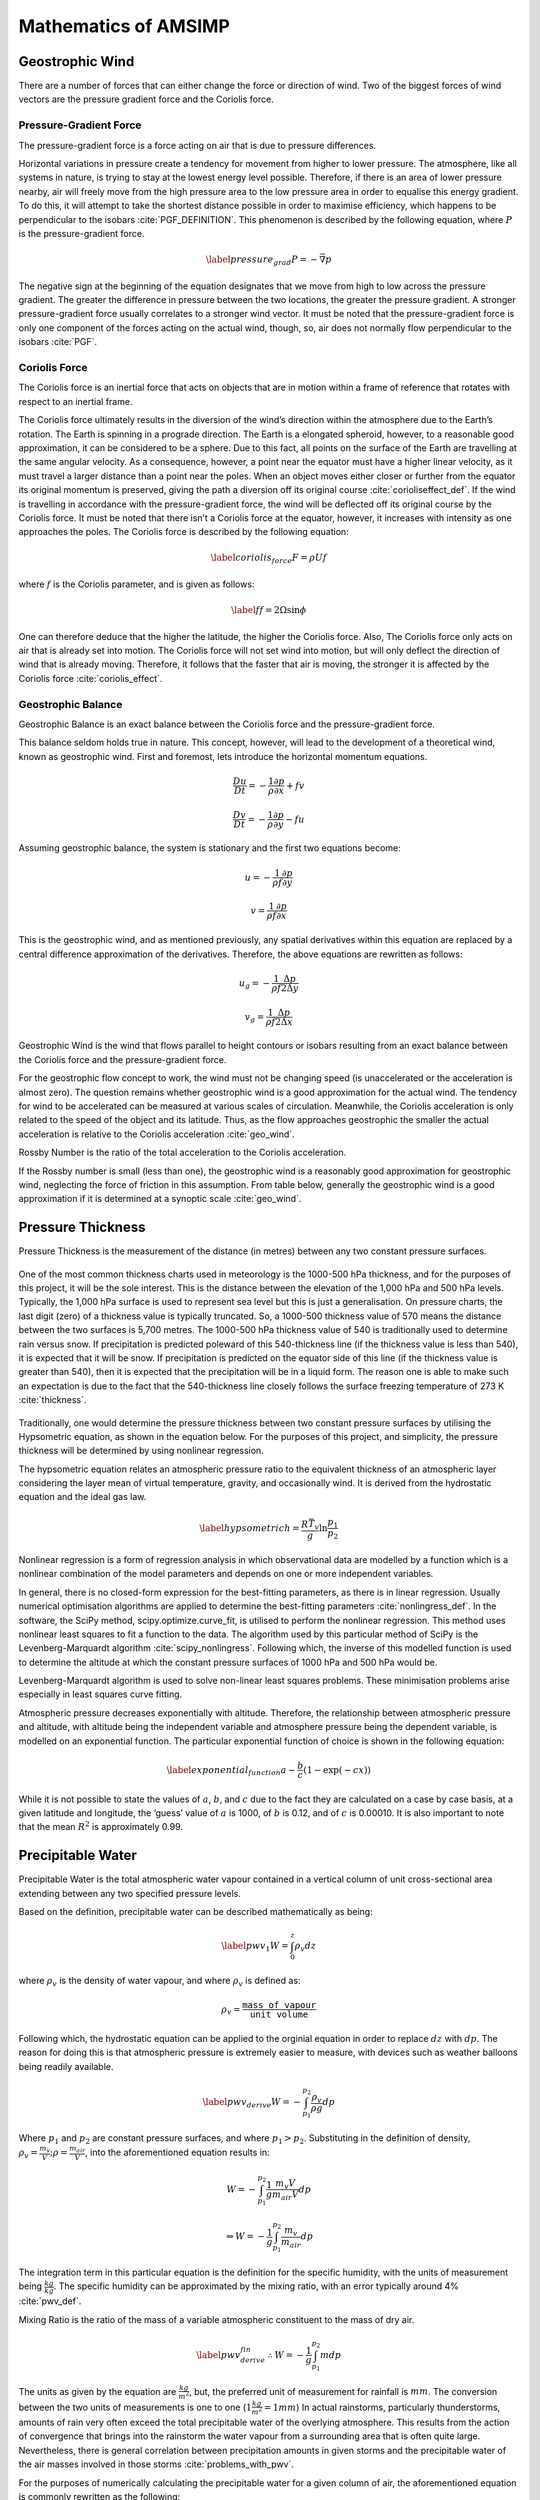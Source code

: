 =====================
Mathematics of AMSIMP
=====================

.. _geostrophic_wind:

Geostrophic Wind
================

There are a number of forces that can either change the force or
direction of wind. Two of the biggest forces of wind vectors are the
pressure gradient force and the Coriolis force.

Pressure-Gradient Force
-----------------------

The pressure-gradient force is a force acting on air that is due to
pressure differences.

Horizontal variations in pressure create a tendency for movement from
higher to lower pressure. The atmosphere, like all systems in nature, is
trying to stay at the lowest energy level possible. Therefore, if there
is an area of lower pressure nearby, air will freely move from the high
pressure area to the low pressure area in order to equalise this energy
gradient. To do this, it will attempt to take the shortest distance
possible in order to maximise efficiency, which happens to be
perpendicular to the isobars :cite:`PGF_DEFINITION`. This
phenomenon is described by the following equation, where :math:`P` is the
pressure-gradient force.

.. math::

   \label{pressure_grad}
       P = - \vec{\nabla} p

The negative sign at the beginning of the equation designates that we
move from high to low across the pressure gradient. The greater the
difference in pressure between the two locations, the greater the
pressure gradient. A stronger pressure-gradient force usually correlates
to a stronger wind vector. It must be noted that the pressure-gradient
force is only one component of the forces acting on the actual wind,
though, so, air does not normally flow perpendicular to the
isobars :cite:`PGF`.

Coriolis Force
--------------

The Coriolis force is an inertial force that acts on objects that are in
motion within a frame of reference that rotates with respect to an
inertial frame.

The Coriolis force ultimately results in the diversion of the wind’s
direction within the atmosphere due to the Earth’s rotation. The Earth
is spinning in a prograde direction. The Earth is a elongated spheroid,
however, to a reasonable good approximation, it can be considered to be
a sphere. Due to this fact, all points on the surface of the Earth are
travelling at the same angular velocity. As a consequence, however, a
point near the equator must have a higher linear velocity, as it must
travel a larger distance than a point near the poles. When an object
moves either closer or further from the equator its original momentum is
preserved, giving the path a diversion off its original
course :cite:`corioliseffect_def`. If the wind is travelling
in accordance with the pressure-gradient force, the wind will be
deflected off its original course by the Coriolis force. It must be
noted that there isn’t a Coriolis force at the equator, however, it
increases with intensity as one approaches the poles. The Coriolis force
is described by the following equation:

.. math::

   \label{coriolis_force}
       F = \rho U f

where :math:`f` is the Coriolis parameter, and is given as follows:

.. math::

   \label{f}
       f = 2 \Omega \sin{\phi}

One can therefore deduce that the higher the latitude, the higher the
Coriolis force. Also, The Coriolis force only acts on air that is
already set into motion. The Coriolis force will not set wind into
motion, but will only deflect the direction of wind that is already
moving. Therefore, it follows that the faster that air is moving, the
stronger it is affected by the Coriolis
force :cite:`coriolis_effect`.

.. _balance:

Geostrophic Balance
-------------------

Geostrophic Balance is an exact balance between the Coriolis force and
the pressure-gradient force.

This balance seldom holds true in nature. This concept, however, will
lead to the development of a theoretical wind, known as geostrophic
wind. First and foremost, lets introduce the horizontal momentum
equations.

.. math:: \frac{Du}{Dt} = -\frac{1}{\rho}\frac{\partial p}{\partial x} + f v

.. math:: \frac{Dv}{Dt} = -\frac{1}{\rho}\frac{\partial p}{\partial y} - f  u

Assuming geostrophic balance, the system is stationary and the first two
equations become:

.. math:: u = -\frac{1}{\rho f} \frac{\partial p}{\partial y}

.. math:: v = \frac{1}{\rho f} \frac{\partial p}{\partial x}

This is the geostrophic wind, and as mentioned previously, any spatial
derivatives within this equation are replaced by a central difference
approximation of the derivatives. Therefore, the above equations are
rewritten as follows:

.. math:: u_g = -\frac{1}{\rho f} \frac{\Delta p}{2 \Delta y}

.. math:: v_g = \frac{1}{\rho f} \frac{\Delta p}{2 \Delta x}

Geostrophic Wind is the wind that flows parallel to height contours or
isobars resulting from an exact balance between the Coriolis force and
the pressure-gradient force.

For the geostrophic flow concept to work, the wind must not be changing
speed (is unaccelerated or the acceleration is almost zero). The
question remains whether geostrophic wind is a good approximation for
the actual wind. The tendency for wind to be accelerated can be measured
at various scales of circulation. Meanwhile, the Coriolis acceleration
is only related to the speed of the object and its latitude. Thus, as
the flow approaches geostrophic the smaller the actual acceleration is
relative to the Coriolis acceleration :cite:`geo_wind`.

Rossby Number is the ratio of the total acceleration to the Coriolis
acceleration.

If the Rossby number is small (less than one), the geostrophic wind is a
reasonably good approximation for geostrophic wind, neglecting the force
of friction in this assumption. From table below, generally the
geostrophic wind is a good approximation if it is determined at a
synoptic scale :cite:`geo_wind`.

.. figure:: table.png
   :alt: Is geostrophic wind a good approximation for the actual wind?
   :width: 95%
   :align: center

.. _pressure_thickness:

Pressure Thickness
==================

Pressure Thickness is the measurement of the distance (in metres)
between any two constant pressure surfaces.

.. figure:: https://github.com/amsimp/papers/raw/master/project-book/Images/thickness_def.png
   :alt: Pressure Thickness Definition (provided by the NWS of the USA)
   :width: 90%
   :align: center

One of the most common thickness charts used in meteorology is the
1000-500 hPa thickness, and for the purposes of this project, it will be
the sole interest. This is the distance between the elevation of the
1,000 hPa and 500 hPa levels. Typically, the 1,000 hPa surface is used
to represent sea level but this is just a generalisation. On pressure
charts, the last digit (zero) of a thickness value is typically
truncated. So, a 1000-500 thickness value of 570 means the distance
between the two surfaces is 5,700 metres. The 1000-500 hPa thickness
value of 540 is traditionally used to determine rain versus snow. If
precipitation is predicted poleward of this 540-thickness line (if the
thickness value is less than 540), it is expected that it will be snow.
If precipitation is predicted on the equator side of this line (if the
thickness value is greater than 540), then it is expected that the
precipitation will be in a liquid form. The reason one is able to make
such an expectation is due to the fact that the 540-thickness line
closely follows the surface freezing temperature of 273
K :cite:`thickness`.

.. figure:: https://github.com/amsimp/papers/raw/master/project-book/Images/rainsnow_line.png
   :alt: Rain/Snow Line (provided by the NWS of the USA)
   :width: 50%
   :align: center

Traditionally, one would determine the pressure thickness between two
constant pressure surfaces by utilising the Hypsometric equation, as
shown in the equation below. For the purposes of
this project, and simplicity, the pressure thickness will be determined
by using nonlinear regression.

The hypsometric equation relates an atmospheric pressure ratio to the
equivalent thickness of an atmospheric layer considering the layer mean
of virtual temperature, gravity, and occasionally wind. It is derived
from the hydrostatic equation and the ideal gas law.

.. math::

   \label{hypsometric}
       h = \frac{R \bar{T_v}}{g} \ln{\frac{p_1}{p_2}}

Nonlinear regression is a form of regression analysis in which
observational data are modelled by a function which is a nonlinear
combination of the model parameters and depends on one or more
independent variables.

In general, there is no closed-form expression for the best-fitting
parameters, as there is in linear regression. Usually numerical
optimisation algorithms are applied to determine the best-fitting
parameters :cite:`nonlingress_def`. In the software, the
SciPy method, scipy.optimize.curve_fit, is utilised to perform the
nonlinear regression. This method uses nonlinear least squares to fit a
function to the data. The algorithm used by this particular method of
SciPy is the Levenberg-Marquardt
algorithm :cite:`scipy_nonlingress`. Following which, the
inverse of this modelled function is used to determine the altitude at
which the constant pressure surfaces of 1000 hPa and 500 hPa would be.

Levenberg-Marquardt algorithm is used to solve non-linear least squares
problems. These minimisation problems arise especially in least squares
curve fitting.

Atmospheric pressure decreases exponentially with altitude. Therefore,
the relationship between atmospheric pressure and altitude, with altitude
being the independent variable and atmosphere pressure being the dependent
variable, is modelled on an exponential function. The particular
exponential function of choice is shown in the following equation:

.. math::

   \label{exponential_function}
       a - \frac{b}{c} (1 - \exp(-c x))

While it is not possible to state the values of :math:`a`, :math:`b`,
and :math:`c` due to the fact they are calculated on a case by case
basis, at a given latitude and longitude, the ‘guess’ value of :math:`a`
is 1000, of :math:`b` is 0.12, and of :math:`c` is 0.00010. It is also
important to note that the mean :math:`R^2` is approximately 0.99.

Precipitable Water
==================

Precipitable Water is the total atmospheric water vapour contained in a
vertical column of unit cross-sectional area extending between any two
specified pressure levels.

Based on the definition, precipitable water can be described
mathematically as being:

.. math::

   \label{pwv_1}
       W = \int_{0}^{z} \rho_v dz

where :math:`\rho_v` is the density of water vapour, and where
:math:`\rho_v` is defined as:

.. math:: \rho_v = \frac{\texttt{mass of vapour}}{\texttt{unit volume}}

Following which, the hydrostatic equation can be applied to the orginial
equation in order to replace :math:`dz` with :math:`dp`. The
reason for doing this is that atmospheric pressure is extremely easier
to measure, with devices such as weather balloons being readily
available.

.. math::

   \label{pwv_derive}
       W = -\int_{p_1}^{p_2} \frac{\rho_v}{\rho g} dp

Where :math:`p_1` and :math:`p_2` are constant pressure surfaces, and
where :math:`p_1 > p_2`. Substituting in the definition of density,
:math:`\rho_v = \frac{m_v}{V}; \rho = \frac{m_{air}}{V}`, into the
aforementioned equation results in:

.. math:: W = -\int_{p_1}^{p_2} \frac{1}{g} \frac{m_v V}{m_{air} V} dp

.. math:: \Rightarrow W = - \frac{1}{g} \int_{p_1}^{p_2} \frac{m_v}{m_{air}} dp

The integration term in this particular equation is the definition for
the specific humidity, with the units of measurement being
:math:`\frac{kg}{kg}`. The specific humidity can be approximated by the
mixing ratio, with an error typically around 4% :cite:`pwv_def`.

Mixing Ratio is the ratio of the mass of a variable atmospheric
constituent to the mass of dry air.

.. math::

   \label{pwv_derive_fin}
       \therefore W = -\frac{1}{g} \int_{p_1}^{p_2} m dp

The units as given by the equation are :math:`\frac{kg}{m^2}`, but,
the preferred unit of measurement for rainfall is
:math:`mm`. The conversion between the two units of measurements is one
to one (:math:`1 \frac{kg}{m^2} = 1 mm`) In actual rainstorms,
particularly thunderstorms, amounts of rain very often exceed the total
precipitable water of the overlying atmosphere. This results from the
action of convergence that brings into the rainstorm the water vapour
from a surrounding area that is often quite large. Nevertheless, there
is general correlation between precipitation amounts in given storms and
the precipitable water of the air masses involved in those
storms :cite:`problems_with_pwv`.

For the purposes of numerically calculating the precipitable water for a
given column of air, the aforementioned equation is
commonly rewritten as the following:

.. math::

   \label{pwv}
       W = -\frac{1}{\rho g} \int_{p_1}^{p_2} \frac{0.622 e}{p - e} dp

Vapour Pressure is the pressure exerted by a vapour when the vapour is
in equilibrium with the liquid or solid form, or both, of the same
substance. In meteorology, vapour pressure is used almost exclusively to
denote the partial pressure of water vapour in the atmosphere.

For the purposes of this project, the saturated vapour pressure will be
utilised, in place of the actual vapour pressure. Saturated vapour
pressure is the maximum pressure possible by water vapour at a given
temperature. One can determine the saturated vapour pressure using the
following equation :cite:`balton`:

.. math:: e = 6.112 \exp(\frac{17.67 T}{T + 243.5})

Saturated precipitable water on a synoptic scale is a pretty good
approximation for the actual precipitable water. In wet periods, the
precipitable water is particularly close to the saturated precipitable
water. In situations when the precipitable water is close to the
saturated precipitable water, the precipitable water changes very little
over the day. Saturated precipitable water also makes calculations a
whole lot simpler, as specific humidity data is rather difficult to come
by. In the release candidate version of the software, a move away from
saturated vapour pressure will be made :cite:`pwv_error`.

In regards to the numerical calculation of the saturated precipitable
water, the SciPy method, scipy.integrate.quad, is utilised in order to
determine the definite integral. This
method integrates the function using a technique from the Fortran
library, QUADPACK :cite:`scipy_integrate`.

Primitive Equations
===================

The Primitive Equations, or sometimes known as the Forecast Equations,
are a set of nonlinear partial differential equations which approximate
global atmospheric circulation, and are utilised in most atmospheric
models.

These equation are time dependent, and are used to predict the future
state of the atmosphere. There are a total of five distinct equations:
two of these are for the horizontal wind components, and there is one
each for temperature, pressure thickness and precipitable
water :cite:`nws`. These prediction equations can be written
as follows:

.. math::

   \frac{\partial u}{\partial t} = \eta v - \frac{\partial \Phi}{\partial x} - c_{p} \theta \frac{\partial \Pi}{\partial x} - z \frac{\partial u}{\partial \sigma} - \frac{\partial (\frac{u^2 + v^2}{2})}{\partial x}
       \label{prim_u}

.. math::

   \frac{\partial v}{\partial t} = - \eta \frac{u}{v} - \frac{\partial \Phi}{\partial y} - c_{p} \theta \frac{\partial \Pi}{\partial y} - z \frac{\partial v}{\partial \sigma} - \frac{\partial (\frac{u^2 + v^2}{2})}{\partial y}
       \label{prim_v}

.. math::

   \frac{\partial T}{\partial t} = \vec{v} \cdot \nabla T
       \label{og_primtemp}

.. math::

   \frac{\partial W}{\partial t} = \vec{v} \cdot \nabla W
       \label{og_primw}

.. math::

   \frac{\partial}{\partial t} \frac{\partial p}{\partial \sigma} = u \frac{\partial}{\partial x} \left( x \frac{\partial p}{\partial \sigma} \right) + v \frac{\partial}{\partial y} \left( y \frac{\partial p}{\partial \sigma} \right) + w \frac{\partial}{\partial z} \left( z \frac{\partial p}{\partial \sigma} \right)
       \label{prim_h}

For the purposes of this project, only the
third and fourth equations will be
utilised. The reason for not utilising
equations the first two equations is quite
simple. Due to utilisation of geostrophic wind, there is an exact
balance between the Coriolis force and the pressure gradient force. This
implies that there is no acceleration in the geostrophic wind (it
doesn’t change with time), or described mathematically:

.. math::

   \frac{\partial u}{\partial t}, \frac{\partial v}{\partial t} = 0
       \label{bal_eq}

This, therefore, makes the aforementioned equations redundant. The
reason for not utilising the last equation is not as
simple. Instead of using this particular equation to calculate the
pressure thickness, the mass continuity equation will be utilised in
order to forecast the atmospheric density. After which, the Ideal Gas
Law will be invoked in order to determine
the atmospheric pressure; with the pressure thickness between 1000 hPa
and 500 hPa being determined in a similar manner to that described in
`Pressure Thickness <https://docs.amsimp.com/math.html#Pressure-Thickness>`_.

Temperature and Precipitable Water
----------------------------------

To begin, the temperature equation will be the primary focus and is
written as follows:

.. math:: \frac{\partial T}{\partial t} = \vec{v} \cdot \nabla T

First and foremost, the del operator (:math:`\nabla`) will be expanded
into its components as shown in the equation below. The reason for doing
so is that it makes the equation easier to work with down the line.

.. math::

   \Rightarrow \frac{\partial T}{\partial t} = \begin{bmatrix} \vec{v}_x \\ \vec{v}_y \\ \vec{v}_z \end{bmatrix} \cdot \begin{bmatrix} \frac{\partial}{\partial x} \hat{i} \\ \frac{\partial}{\partial y} \hat{j} \\ \frac{\partial}{\partial z} \hat{k} \end{bmatrix} T
       \label{del_operator}

Taking the dot product results in the following:

.. math:: \frac{\partial T}{\partial t} = (\vec{v_{x}} \frac{\partial}{\partial x} \hat{i} + \vec{v_{y}} \frac{\partial}{\partial y} \hat{j} + \vec{v_{z}} \frac{\partial}{\partial z} \hat{k}) T

Expanding the brackets results in:

.. math:: \frac{\partial T}{\partial t} = \vec{v_{x}} \frac{\partial T_{x}}{\partial x} + \vec{v_{y}} \frac{\partial T_{y}}{\partial y} + \vec{v_{z}} \frac{\partial T_{z}}{\partial z}

.. math::

   \Rightarrow \frac{\partial T}{\partial t} = u \frac{\partial T}{\partial x} + v \frac{\partial T}{\partial y} + w \frac{\partial T}{\partial z}
       \label{analytic_temp_final}

The terms on the RHS are due to advection within the atmosphere.

Advection is the transport of a substance or quantity by bulk motion.

Each :math:`T` is actually different and related to its respective
plane. This is divided by the distance between grid points to get the
change in temperature with the change in distance. When multiplied by
the wind velocity on that plane, the units :math:`K m^{-1}` and
:math:`m s^{-1}` give :math:`K s^{-1}`. The sum of all the changes in
temperature due to motions in the :math:`x`, :math:`y`, and :math:`z`
directions give the total change in temperature with
time :cite:`primitive_equations`.

It is not possible to solve this equation analytically, however, one can
get an approximate numerical solution by using the finite difference
method. To do this, it is necessary to discretize this equation in both
space and time, using the central difference scheme. The primary reason
for choosing the central difference scheme is that its convergence rate
is faster than some other finite difference methods, such as forward and
backward differencing. Therefore, discretizing the aforementioned
equation results in:

.. math:: \frac{T^{n + 1}_{x, y, z} - T^{n - 1}_{x, y, z}}{2 \Delta t} = u \frac{T^{n}_{x+1, y, z} - T^{n}_{x-1, y, z}}{2 \Delta x} + v \frac{T^{n}_{x, y+1, z} - T^{n}_{x, y-1, z}}{2 \Delta y} + w \frac{T^{n}_{x, y, z+1} - T^{n}_{x, y, z-1}}{2 \Delta z}

The vertical advection term is equal to zero, as there isn’t a vertical
geostophic wind (:math:`w = 0`):

.. math:: \frac{T^{n + 1}_{x, y, z} - T^{n - 1}_{x, y, z}}{2 \Delta t} = u \frac{T^{n}_{x+1, y, z} - T^{n}_{x-1, y, z}}{2 \Delta x} + v \frac{T^{n}_{x, y+1, z} - T^{n}_{x, y-1, z}}{2 \Delta y}

Multiplying both the LHS and the RHS by :math:`2 \Delta t` in order to
isolate the change in temperature with respect to time term results in
the following:

.. math:: T^{n + 1}_{x, y, z} - T^{n - 1}_{x, y, z} = u \frac{2 \Delta t}{2 \Delta x} (T^{n}_{x+1, y, z} - T^{n}_{x-1, y, z}) + v \frac{2 \Delta t}{2 \Delta y} (T^{n}_{x, y+1, z} - T^{n}_{x, y-1, z})

Rearranging the equation in order to isolate the
:math:`T^{n + 1}_{x, y, z}` term, and simplifying, results in the
following:

.. math:: T^{n + 1}_{x, y, z} - T^{n - 1}_{x, y, z} = u \frac{2 \Delta t}{2 \Delta x} (T^{n}_{x+1, y, z} - T^{n}_{x-1, y, z}) + v \frac{2 \Delta t}{2 \Delta y} (T^{n}_{x, y+1, z} - T^{n}_{x, y-1, z})

.. math::

   \Rightarrow T^{n + 1}_{x, y, z} - T^{n - 1}_{x, y, z} = u \frac{\Delta t}{\Delta x} (\Delta T_{x})
       + v \frac{\Delta t}{\Delta y} (\Delta T_{y})

.. math::

   \Rightarrow T^{n + 1}_{x, y, z} = T^{n - 1}_{x, y, z} + u \frac{\Delta t}{\Delta x} (\Delta T_{x})
       + v \frac{\Delta t}{\Delta y} (\Delta T_{y})

The same process applies for the precipitable water equation:

.. math:: \frac{\partial W}{\partial t} = \vec{v} \cdot \nabla W

which yields:

.. math::

   W^{n + 1}_{x, y, z} = W^{n - 1}_{x, y, z} + u \frac{\Delta t}{\Delta x} (\Delta W_{x})
       + v \frac{\Delta t}{\Delta y} (\Delta W_{y})

The equation functions in a similar manner to the temperature equation.
The equation describes the movement of water as it travels from one
point to another without taking into account that water changes form.
Inside the atmosphere, the total change in water is zero. However,
concentrations are allowed to move with wind
flow :cite:`primitive_equations`.

Pressure Thickness
------------------

Mass Continuity Equation is a hydro-dynamical equation that expresses
the principle of the conservation of mass in a fluid. It equates the
increase in mass in a hypothetical fluid volume to the net flow of mass
into the volume.

Imagine a cube at a fixed point within the atmosphere. The net change in
mass contained within the cube is found by adding up the mass fluxes
entering and leaving through each face of the cube :cite:`rho_primitive`.
A flux is a quantity per unit area per unit time. Mass flux is therefore
the rate at which mass moves across a unit area, and would have units of
:math:`kg \cdot s^{-1} \cdot m^{-2}`\.

The mass flux, :math:`m_f`, across a face of the cube normal to the
x-axis is given by :math:`\rho u`. These fluxes will lead to a rate of
change in mass within the cube given by:

.. math::
   \frac{\partial m_f}{\partial t} = (\rho u)_x \Delta y \Delta z - (\rho u)_{x + \Delta x} \Delta y \Delta z

The mass in the cube can be written in terms of the density as
:math:`m_f = \rho \Delta x \Delta y \Delta z` so that:

.. math::
       \frac{\partial m_f}{\partial t} = \frac{\partial \rho}{\partial t} \Delta x \Delta y \Delta z

Equating the aforementioned equations gives:

.. math:: \frac{\partial \rho}{\partial t} = \frac{(\rho u)_x - (\rho u)_{x + \Delta x}}{\Delta x}

and in the :math:`\lim_{\Delta z \to 0}`:

.. math:: \frac{\partial \rho}{\partial t} = - \frac{\partial (\rho u)}{\partial x}

Similar analysis can be done for the fluxes across the other four faces
to yield the mass continuity equation:

.. math:: \frac{\partial \rho}{\partial t} = - \frac{\partial (\rho u)}{\partial x} - \frac{\partial (\rho v)}{\partial y} - \frac{\partial (\rho w)}{\partial z}

which can be rewritten in vector form as the
following :cite:`rho_primitive`:

.. math:: \frac{\partial \rho}{\partial t} = -\vec{v} \cdot \nabla \rho

Using the same method that was used to discretize the temperature and
precipitable primitive equations, the mass continuity equation becomes:

.. math::

   \rho^{n + 1}_{x, y, z} = \rho^{n - 1}_{x, y, z} - u \frac{\Delta t}{\Delta x} (\Delta \rho_{x})
       - v \frac{\Delta t}{\Delta y} (\Delta \rho_{y})

This equation, therefore, allows for the prediction of atmospheric
density. Using the Ideal Gas Law, the atmospheric pressure can be determined.
Following which, the pressure thickness between the constant pressure
surfaces of 1000 hPa and 500 hPa can be determined in a similar manner
to that described in the `Pressure Thickness section <https://docs.amsimp.com/math.html#Pressure-Thickness>`_.

References
----------

.. bibliography:: refs.bib
       :style: plain
